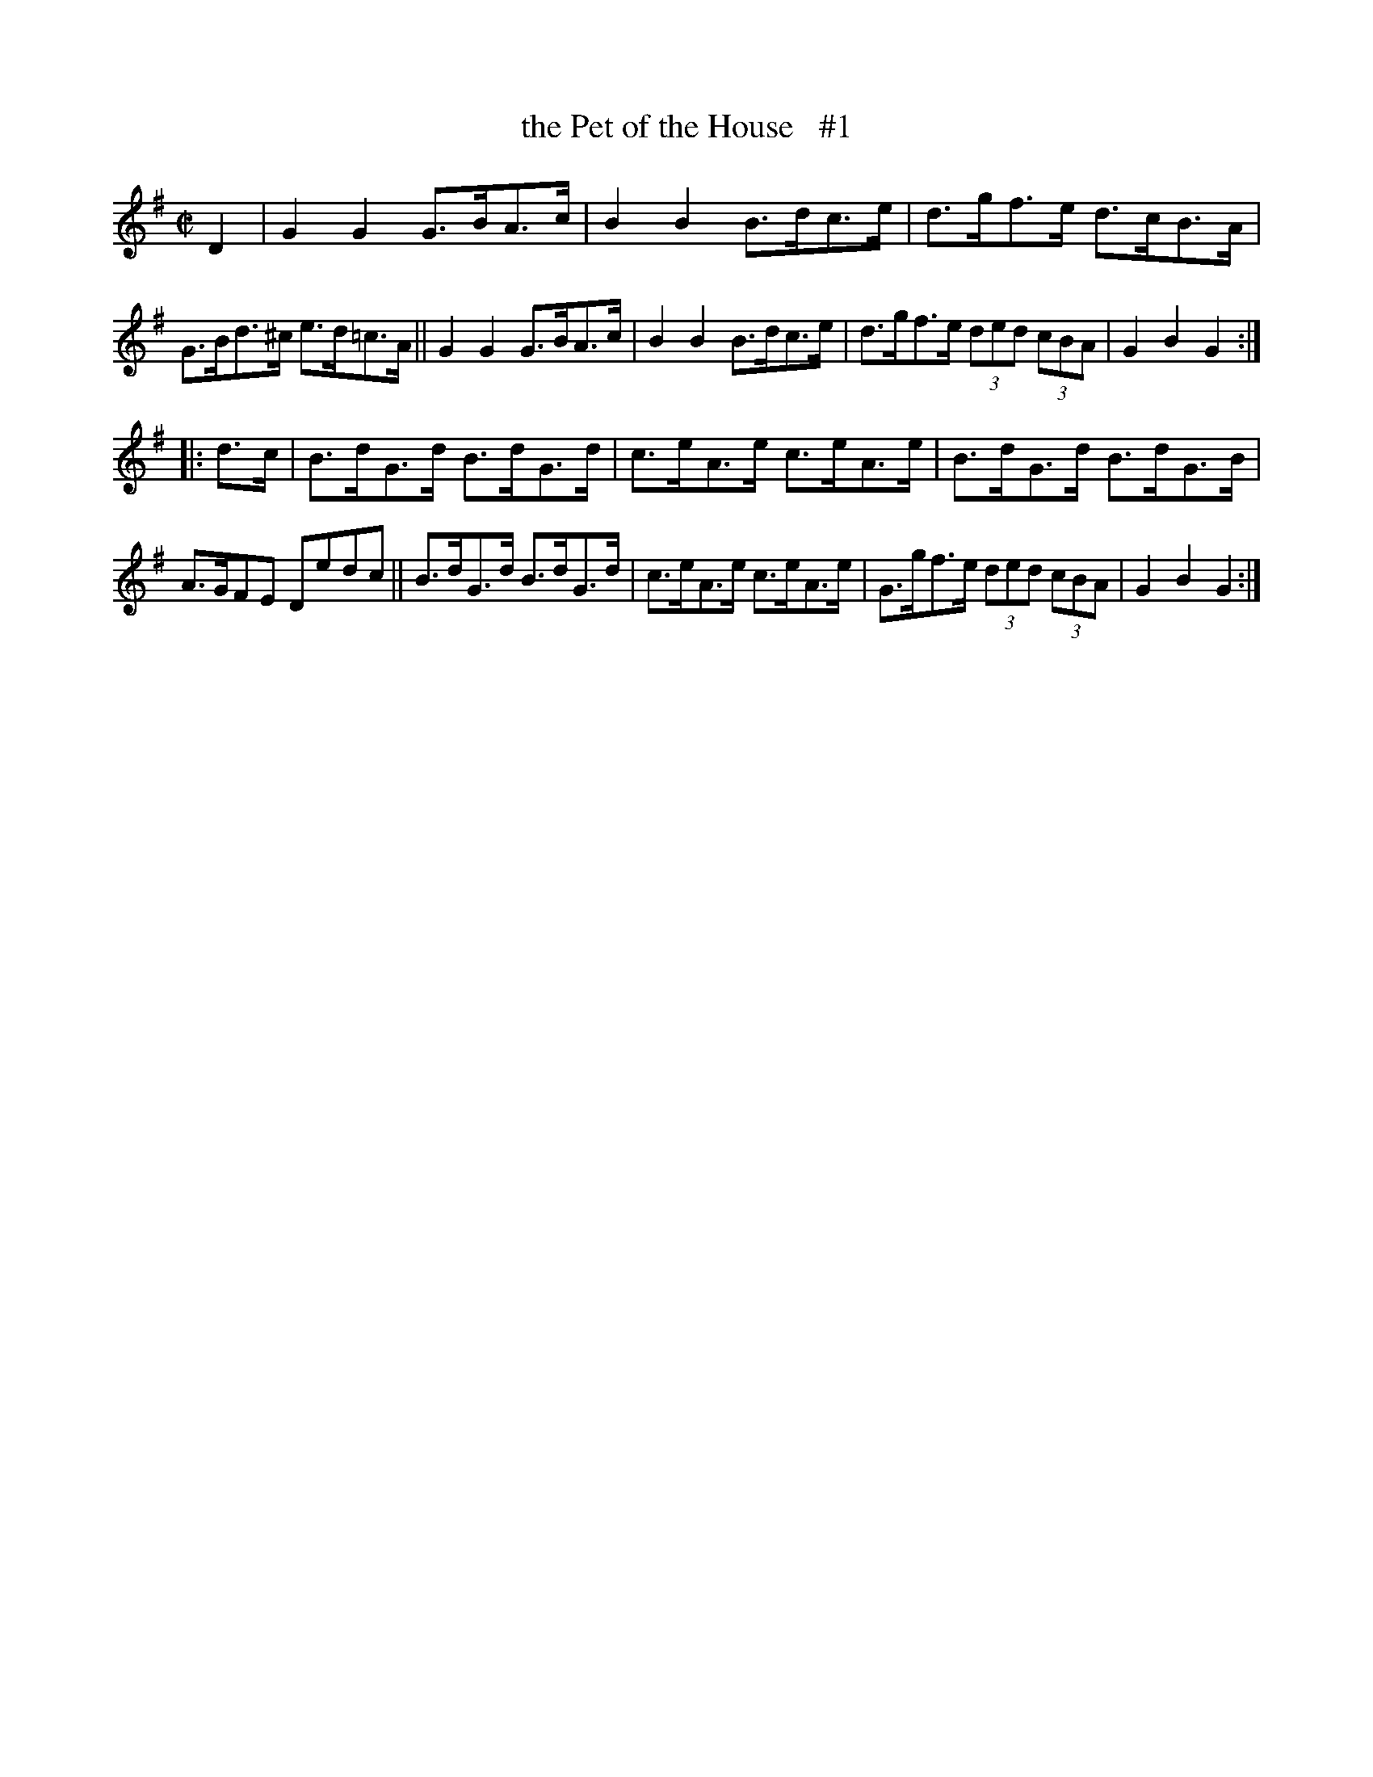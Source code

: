 X: 1724
T: the Pet of the House   #1
R: hornpipe, reel
%S: s:2 b:16(8+8)
B: O'Neill's 1850 #1724
Z: Bob Safranek, rjs@gsp.org
Z: A.LEE WORMAN
M: C|
L: 1/8
K: G
D2 |\
G2 G2 G>BA>c | B2 B2 B>dc>e | d>gf>e d>cB>A | G>Bd>^c e>d=c>A ||\
G2 G2 G>BA>c | B2 B2 B>dc>e | d>gf>e (3ded (3cBA | G2 B2 G2 :|
|: d>c |\
B>dG>d B>dG>d | c>eA>e c>eA>e | B>dG>d B>dG>B | A>GFE Dedc ||\
B>dG>d B>dG>d | c>eA>e c>eA>e | G>gf>e (3ded (3cBA | G2 B2 G2 :|

